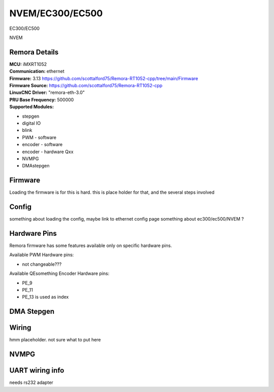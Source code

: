 NVEM/EC300/EC500
====================



.. image:: ../../_static/ec300.png
    :align: center

EC300/EC500
	
.. image:: ../../_static/NVEM.png
    :align: center

NVEM

Remora Details
--------------

| **MCU:**	iMXRT1052
| **Communication:**	ethernet
| **Firmware:**	      3.13 https://github.com/scottalford75/Remora-RT1052-cpp/tree/main/Firmware
| **Firmware Source:**		https://github.com/scottalford75/Remora-RT1052-cpp
| **LinuxCNC Driver:**      "remora-eth-3.0"
| **PRU Base Frequency:** 500000
| **Supported Modules:**    
* stepgen
* digital IO
* blink
* PWM - software
* encoder - software
* encoder - hardware Qxx
* NVMPG
* DMAstepgen



.. note::

Firmware
---------
Loading the firmware is for this is hard. this is place holder for that, and the several steps involved



Config
------

something about loading the config, maybe link to ethernet config page
something about ec300/ec500/NVEM ? 


Hardware Pins
-------------
Remora firmware has some features available only on specific hardware pins.

Available PWM Hardware pins:

- not changeable???

Available QEsomething Encoder Hardware pins:

- PE_9
- PE_11
- PE_13 is used as index

DMA Stepgen
-----------

Wiring
------

hmm placeholder. not sure what to put here

NVMPG
------
	
UART wiring info
----------------

needs rs232 adapter

